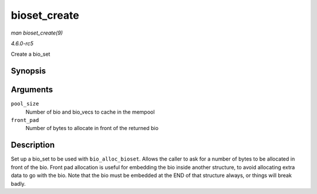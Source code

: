 .. -*- coding: utf-8; mode: rst -*-

.. _API-bioset-create:

=============
bioset_create
=============

*man bioset_create(9)*

*4.6.0-rc5*

Create a bio_set


Synopsis
========

.. c:function:: struct bio_set * bioset_create( unsigned int pool_size, unsigned int front_pad )

Arguments
=========

``pool_size``
    Number of bio and bio_vecs to cache in the mempool

``front_pad``
    Number of bytes to allocate in front of the returned bio


Description
===========

Set up a bio_set to be used with ``bio_alloc_bioset``. Allows the
caller to ask for a number of bytes to be allocated in front of the bio.
Front pad allocation is useful for embedding the bio inside another
structure, to avoid allocating extra data to go with the bio. Note that
the bio must be embedded at the END of that structure always, or things
will break badly.


.. ------------------------------------------------------------------------------
.. This file was automatically converted from DocBook-XML with the dbxml
.. library (https://github.com/return42/sphkerneldoc). The origin XML comes
.. from the linux kernel, refer to:
..
.. * https://github.com/torvalds/linux/tree/master/Documentation/DocBook
.. ------------------------------------------------------------------------------
